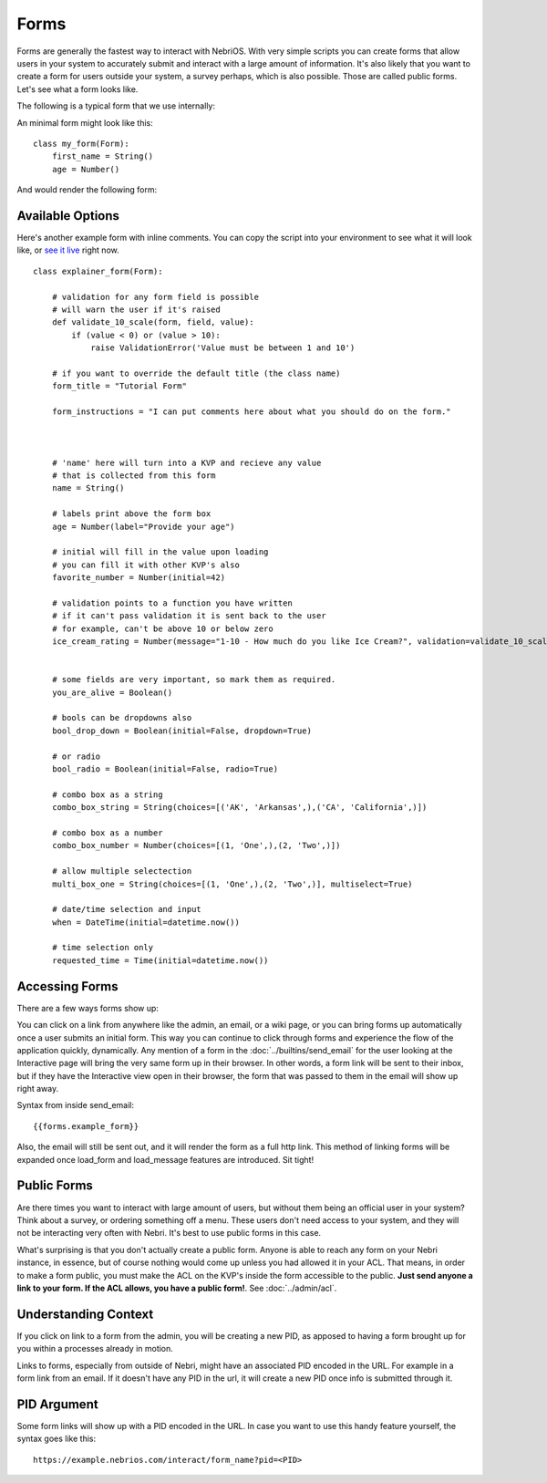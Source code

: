 =====
Forms
=====


Forms are generally the fastest way to interact with NebriOS. With very simple scripts you can create forms that allow users in your system to accurately submit and interact with a large amount of information. It's also likely that you want to create a form for users outside your system, a survey perhaps, which is also possible. Those are called public forms. Let's see what a form looks like.

The following is a typical form that we use internally:

.. image:: /img/nebri_task_form.jpg

An minimal form might look like this:

::

    class my_form(Form):
        first_name = String()
        age = Number()

And would render the following form:


.. image:: /img/nebri_my_form.jpg

Available Options
=================

Here's another example form with inline comments. You can copy the script into your environment to see what it will look like, or `see it live <https://demo.nebrios.com/interact/explainer_form>`_ right now.

::

    class explainer_form(Form):

        # validation for any form field is possible
        # will warn the user if it's raised
        def validate_10_scale(form, field, value):
            if (value < 0) or (value > 10):
                raise ValidationError('Value must be between 1 and 10')

        # if you want to override the default title (the class name)
        form_title = "Tutorial Form"

        form_instructions = "I can put comments here about what you should do on the form."



        # 'name' here will turn into a KVP and recieve any value
        # that is collected from this form
        name = String()

        # labels print above the form box
        age = Number(label="Provide your age")

        # initial will fill in the value upon loading
        # you can fill it with other KVP's also
        favorite_number = Number(initial=42)

        # validation points to a function you have written
        # if it can't pass validation it is sent back to the user
        # for example, can't be above 10 or below zero
        ice_cream_rating = Number(message="1-10 - How much do you like Ice Cream?", validation=validate_10_scale)


        # some fields are very important, so mark them as required.
        you_are_alive = Boolean()

        # bools can be dropdowns also
        bool_drop_down = Boolean(initial=False, dropdown=True)

        # or radio
        bool_radio = Boolean(initial=False, radio=True)

        # combo box as a string
        combo_box_string = String(choices=[('AK', 'Arkansas',),('CA', 'California',)])

        # combo box as a number
        combo_box_number = Number(choices=[(1, 'One',),(2, 'Two',)])

        # allow multiple selectection
        multi_box_one = String(choices=[(1, 'One',),(2, 'Two',)], multiselect=True)

        # date/time selection and input
        when = DateTime(initial=datetime.now())

        # time selection only
        requested_time = Time(initial=datetime.now())
      

Accessing Forms
===============

There are a few ways forms show up: 

You can click on a link from anywhere like the admin, an email, or a wiki page, or you can bring forms up automatically once a user submits an initial form. This way you can continue to click through forms and experience the flow of the application quickly, dynamically. Any mention of a form in the :doc:`../builtins/send_email` for the user looking at the Interactive page will bring the very same form up in their browser. In other words, a form link will be sent to their inbox, but if they have the Interactive view open in their browser, the form that was passed to them in the email will show up right away.

Syntax from inside send_email:

::

    {{forms.example_form}}

Also, the email will still be sent out, and it will render the form as a full http link. This method of linking forms will be expanded once load\_form and load\_message features are introduced. Sit tight!

Public Forms
============

Are there times you want to interact with large amount of users, but without them being an official user in your system? Think about a survey, or ordering something off a menu. These users don't need access to your system, and they will not be interacting very often with Nebri. It's best to use public forms in this case.

What's surprising is that you don't actually create a public form. Anyone is able to reach any form on your Nebri instance, in essence, but of course nothing would come up unless you had allowed it in your ACL. That means, in order to make a form public, you must make the ACL on the KVP's inside the form accessible to the public. **Just send anyone a link to your form. If the ACL allows, you have a public form!**. See :doc:`../admin/acl`. 


Understanding Context
=====================

If you click on link to a form from the admin, you will be creating a new PID, as apposed to having a form brought up for you within a processes already in motion. 

Links to forms, especially from outside of Nebri, might have an associated PID encoded in the URL. For example in a form link from an email. If it doesn't have any PID in the url, it will create a new PID once info is submitted through it.


PID Argument
============

Some form links will show up with a PID encoded in the URL. In case you want to use this handy feature yourself, the syntax goes like this:

::

   https://example.nebrios.com/interact/form_name?pid=<PID> 

                    
 
    

